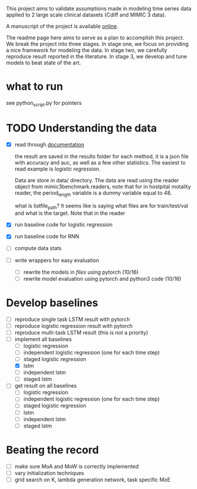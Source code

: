 This project aims to validate assumptions made in modeling time series data
applied to 2 large scale clinical datasets (Cdiff and MIMIC 3 data).

A manuscript of the project is available [[https://www.overleaf.com/project/5bbe17c8bf45364f015ded68][online]].

The readme page here aims to serve as a plan to accomplish this project. We
break the project into three stages. In stage one, we focus on providing a nice
framework for modeling the data. In stage two, we carefully reproduce result
reported in the literature. In stage 3, we develop and tune models to beat state of the
art.

* what to run

  see python_script.py for pointers

* TODO Understanding the data
  
  - [X] read through [[./mimic3/README.md][documentation]]
    
    the result are saved in the results folder for each method, it is a json
    file with accuracy and auc, as well as a few other statistics. The easiest
    to read example is [[mimic3models/in_hospital_mortality/logistic/][logistic regression]]. 

    Data are store in data/ directory. The data are read using the reader object
    from mimic3benchmark.readers, note that for in hostpital motality reader,
    the period_length variable is a dummy variable equal to 48. 

    what is listfile_path?
    It seems like is saying what files are for train/test/val and what is the
    target. Note that in the reader 
    
  - [X] run baseline code for logistic regression
  - [X] run baseline code for RNN
  - [ ] compute data stats
  - [ ] write wrappers for easy evaluation
    - [ ] rewrite the models in [[mimic3models/common_keras_models/][files]] using pytorch (10/16)
    - [ ] rewrite model evaluation using pytorch and python3 code (10/16)

* Develop baselines

  - [ ] reproduce single task LSTM result with pytorch
  - [ ] reproduce logistic regression result with pytorch
  - [ ] reproduce multi-task LSTM result (this is not a priority)
  - [-] implement all baselines
    - [ ] logistic regression
    - [ ] independent logistic regression (one for each time step)
    - [ ] staged logistic regression
    - [X] lstm
    - [ ] independent lstm
    - [ ] staged lstm
  - [ ] get result on all baselines
    - [ ] logistic regression
    - [ ] independent logistic regression (one for each time step)
    - [ ] staged logistic regression
    - [ ] lstm
    - [ ] independent lstm
    - [ ] staged lstm

* Beating the record
  
  - [ ] make sure MoA and MoW is correctly implemented
  - [ ] vary initialization techniques
  - [ ] grid search on K, lambda generation network, task specific MoE 
